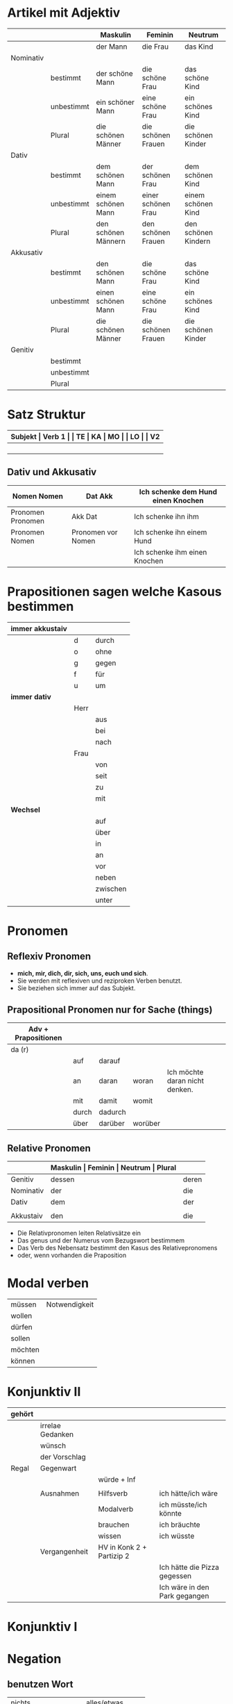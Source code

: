#+OPTIONS: toc: 1

* Artikel mit Adjektiv
|-----------+------------+---------------------+--------------------+---------------------|
|           |            | Maskulin            | Feminin            | Neutrum             |
|-----------+------------+---------------------+--------------------+---------------------|
|           |            | der Mann            | die Frau           | das Kind            |
|-----------+------------+---------------------+--------------------+---------------------|
| Nominativ |            |                     |                    |                     |
|           | bestimmt   | der schöne Mann     | die schöne Frau    | das schöne Kind     |
|           | unbestimmt | ein schöner Mann    | eine schöne Frau   | ein schönes Kind    |
|           | Plural     | die schönen Männer  | die schönen Frauen | die schönen Kinder  |
|-----------+------------+---------------------+--------------------+---------------------|
| Dativ     |            |                     |                    |                     |
|           | bestimmt   | dem schönen Mann    | der schönen Frau   | dem schönen Kind    |
|           | unbestimmt | einem schönen Mann  | einer schönen Frau | einem schönen Kind  |
|           | Plural     | den schönen Männern | den schönen Frauen | den schönen Kindern |
|-----------+------------+---------------------+--------------------+---------------------|
| Akkusativ |            |                     |                    |                     |
|           | bestimmt   | den schönen Mann    | die schöne Frau    | das schöne Kind     |
|           | unbestimmt | einen schönen Mann  | eine schöne Frau   | ein schönes Kind    |
|           | Plural     | die schönen Männer  | die schönen Frauen | die schönen Kinder  |
|-----------+------------+---------------------+--------------------+---------------------|
| Genitiv   |            |                     |                    |                     |
|           | bestimmt   |                     |                    |                     |
|           | unbestimmt |                     |                    |                     |
|           | Plural     |                     |                    |                     |
|-----------+------------+---------------------+--------------------+---------------------|
* Satz Struktur
|----------+--------------+----------+----------+---------+---------------+-------+-------+-------+---------------|
| *Subjekt | Verb 1       |          | TE       | KA      | MO            |       | LO    |       | V2*           |
|----------+--------------+----------+----------+---------+---------------+-------+-------+-------+---------------|
|          |              | _Dativ_  | Temporal | Kausal  | Modal         | _AKK_ | Lokal | _AKK_ |               |
|----------+--------------+----------+----------+---------+---------------+-------+-------+-------+---------------|
|          | - Hilfs Verb |          | - Zeit   | - Grund | - Art & Weise |       | - Ort |       | - Partizip 2  |
|          | - Modal Verb |          | - Wann   | - Warum | - Wie         |       | - Wo  |       | - Infinitiv   |
|          | - Verb Stamm |          |          |         |               |       |       |       | - Verb Prefix |
|----------+--------------+----------+----------+---------+---------------+-------+-------+-------+---------------|
** Dativ und Akkusativ
|---------------------+---------------------+------------------------------------|
| Nomen      Nomen    | Dat           Akk   | Ich schenke dem Hund einen Knochen |
|---------------------+---------------------+------------------------------------|
| Pronomen   Pronomen | Akk           Dat   | Ich schenke ihn ihm                |
|---------------------+---------------------+------------------------------------|
| Pronomen   Nomen    | Pronomen vor  Nomen | Ich schenke ihn einem Hund         |
|                     |                     | Ich schenke ihm einen Knochen      |
|---------------------+---------------------+------------------------------------|
* Prapositionen *sagen welche Kasous bestimmen*
|-------------------+------+----------|
| *immer akkustaiv* |      |          |
|-------------------+------+----------|
|                   | d    | durch    |
|                   | o    | ohne     |
|                   | g    | gegen    |
|                   | f    | für      |
|                   | u    | um       |
|-------------------+------+----------|
| *immer dativ*     |      |          |
|-------------------+------+----------|
|                   | Herr |          |
|                   |      | aus      |
|                   |      | bei      |
|                   |      | nach     |
|                   | Frau |          |
|                   |      | von      |
|                   |      | seit     |
|                   |      | zu       |
|                   |      | mit      |
|-------------------+------+----------|
| *Wechsel*         |      |          |
|-------------------+------+----------|
|                   |      | auf      |
|                   |      | über     |
|                   |      | in       |
|                   |      | an       |
|                   |      | vor      |
|                   |      | neben    |
|                   |      | zwischen |
|                   |      | unter    |
|-------------------+------+----------|
* Pronomen
** Reflexiv Pronomen 
-  *mich, mir, dich, dir, sich, uns, euch und sich*.
- Sie werden mit reflexiven und reziproken Verben benutzt.
- Sie beziehen sich immer auf das Subjekt.

** Prapositional Pronomen *nur for Sache (things)*
|---------------------+-------+---------+---------+--------------------------------|
| Adv + Prapositionen |       |         |         |                                |
|---------------------+-------+---------+---------+--------------------------------|
| da (r)              |       |         |         |                                |
|                     | auf   | darauf  |         |                                |
|                     | an    | daran   | woran   | Ich möchte daran nicht denken. |
|                     | mit   | damit   | womit   |                                |
|                     | durch | dadurch |         |                                |
|                     | über  | darüber | worüber |                                |
|---------------------+-------+---------+---------+--------------------------------|
** Relative Pronomen
|-----------+-----------+---------+---------+---------+-----------------------------------------------------|
|           | *Maskulin | Feminin | Neutrum | Plural* |                                                     |
|-----------+-----------+---------+---------+---------+-----------------------------------------------------|
| Genitiv   | dessen    | deren   | dessen  | deren   | Die Frau, deren Mann Pilot ist, heißt Ingrid        |
|-----------+-----------+---------+---------+---------+-----------------------------------------------------|
| Nominativ | der       | die     | das     | die     | Der Mann, der dort steht, ist mein Vater            |
|-----------+-----------+---------+---------+---------+-----------------------------------------------------|
| Dativ     | dem       | der     | dem     | denen   | Das Haus, vom dem ich träume, hat ein Schwimmbecken |
|           |           |         |         |         | Das sind die Frauen, denen ich vertraue.            |
|-----------+-----------+---------+---------+---------+-----------------------------------------------------|
| Akkustaiv | den       | die     | das     | die     | Der Bus, auf den ich Warte, kommt in 10 Minuten     |
|-----------+-----------+---------+---------+---------+-----------------------------------------------------|

- Die Relativpronomen leiten Relativsätze ein
- Das genus und der Numerus vom Bezugswort bestimmem
- Das Verb des Nebensatz bestimmt den Kasus des Relativepronomens
- oder, wenn vorhanden die Praposition
* Modal verben
|---------+---------------|
| müssen  | Notwendigkeit |
| wollen  |               |
| dürfen  |               |
| sollen  |               |
| möchten |               |
| können  |               |
|---------+---------------|
* Konjunktiv II
|--------+------------------+---------------------------+-------------------------------|
| gehört |                  |                           |                               |
|--------+------------------+---------------------------+-------------------------------|
|        | irrelae Gedanken |                           |                               |
|        | wünsch           |                           |                               |
|        | der Vorschlag    |                           |                               |
|--------+------------------+---------------------------+-------------------------------|
| Regal  | Gegenwart        |                           |                               |
|        |                  | würde + Inf               |                               |
|        |                  |                           |                               |
|--------+------------------+---------------------------+-------------------------------|
|        | Ausnahmen        | Hilfsverb                 | ich hätte/ich wäre            |
|        |                  | Modalverb                 | ich müsste/ich könnte         |
|        |                  | brauchen                  | ich bräuchte                  |
|        |                  | wissen                    | ich wüsste                    |
|--------+------------------+---------------------------+-------------------------------|
|        | Vergangenheit    | HV in Konk 2 + Partizip 2 |                               |
|        |                  |                           | Ich hätte die Pizza gegessen  |
|        |                  |                           | Ich wäre in den Park gegangen |
|--------+------------------+---------------------------+-------------------------------|
* Konjunktiv I
* Negation
** benutzen Wort
|-----------------------+------------------|
| nichts                | alles/etwas      |
| nie/niemals           | immer            |
| nicht mehr            | immer noch       |
| noch nicht / noch nie | schon einmal     |
| nirgendwo             | irgendwo/überall |
| noch nichts           | schon bereit     |
| niemand               | alle/jemand      |
|-----------------------+------------------|
** Wörter
|--------+--------------+------+---------------------|
| Prefix | Nom/Adj      |      |                     |
|--------+--------------+------+---------------------|
|        |              | un   | unfreundlich        |
|        |              | in   | inakzebtabel        |
|        |              | il   | illegal             |
|        |              | a    | atypisch            |
|        |              | ir   | irrational, irreal  |
|        |              | um   | das Umwetter        |
|--------+--------------+------+---------------------|
| Suffix | adj          |      |                     |
|--------+--------------+------+---------------------|
|        |              | los  | kostenlos           |
|        |              | frei | alkoholfrei         |
|        |              | leer | inhaltsleer         |
|--------+--------------+------+---------------------|
| Nicht- | Nominativ    |      |                     |
|--------+--------------+------+---------------------|
|        |              |      | Nichtraucher        |
|        |              |      | Nichtschwimmer      |
|--------+--------------+------+---------------------|
| Prefix | Nom/Adj/Verb |      |                     |
|--------+--------------+------+---------------------|
|        |              | des  | das Desinteresse    |
|        |              | di   | die Disharmonie     |
|        |              | miss | das Missverstandnis |
|--------+--------------+------+---------------------|
** Wenn /nicht/ einen ganzen Satz verneirt, steht es am Ende des Satzes.
|--------------------------------------------------------+-------------------------------------------------|
| am Ende des Satzes                                     | Das schmeckt mir nicht.                         |
| vor dem zweiten teil der Satzklammer                   | Ich lade ihn nicht ein                          |
| vor enimem Adjektiv/Adverb                             | Ich finde das Bild nicht schon                  |
| vor einer Praposition oder einer Praposition ergänzung | Du kannst das Auto nicht an diese Straße fahren |
| vor lokalen Angaben                                    | Das Buch ist nicht hier.                        |
|--------------------------------------------------------+-------------------------------------------------|
* Comapartiv
|---------------+----------------------------+---------------------------------------------|
| Gleichheit    | so/genauso + Positiv + wie | Ich bin so groß wie du                      |
|               |                            | Das is genauso schwer wie gedacht.          |
|---------------+----------------------------+---------------------------------------------|
| Vergleichsatz | als + wie                  |                                             |
|               |                            |                                             |
| Ungleichheit  | Komparativ + als           | Ich bin schaluer also du                    |
|               | anders als                 | Ich habe das anders verstanden als gemeint. |
|               | etwas/nichts anders als    | Die Rede was nichts anders als inhaltlos.   |
* Konnektoren _Satz verbinden_
|-----------------|
| HS + NS         |
| HS + HS         |
| Zwei Satz teile |
|-----------------|
** Je....desto/umso
|-----+------------+--------------------+---+------------+------------+---------------------------|
| *Je | Komparativ | NS                 | , | desto/umso | Komparativ | HS*                       |
|-----+------------+--------------------+---+------------+------------+---------------------------|
| Je  | deutlicher | die Signale sind   | , | desto      | besser     | verstehe ich sie          |
|-----+------------+--------------------+---+------------+------------+---------------------------|
| Je  | mehr       | Vokablen du lernst | , | umso       | schneller  | verstehst du die Deuschen |
|-----+------------+--------------------+---+------------+------------+---------------------------|
** um zu, ohne zu, (an)statt zu und Alternativen
|------------------------------+-------------------------------------------+---------------------------------------------------+---------------------------------------------------|
|                              | *gleiches Subjekt im Haupt- und Nebensatz | unterschiedliche Subjekte im Haupt und Nebensatz* |                                                   |
|------------------------------+-------------------------------------------+---------------------------------------------------+---------------------------------------------------|
| Bedeutung                    |                                           |                                                   |                                                   |
|------------------------------+-------------------------------------------+---------------------------------------------------+---------------------------------------------------|
| *Absicht/Zweck, Ziel (final) | um         + zu + Infinitiv               | damit*                                            |                                                   |
|------------------------------+-------------------------------------------+---------------------------------------------------+---------------------------------------------------|
|                              | Ich rufe an, um das Teamevent zu buchen.  | Iche rufe an, damit die Firma ein Angebot         | Ich rufe an, weil ich das Teamevent buche möchte. |
|                              |                                           | erstellt                                          |                                                   |
|                              |                                           |                                                   | Ich rufe zum Buchen de Teamevents an.             |
|------------------------------+-------------------------------------------+---------------------------------------------------+---------------------------------------------------|
| *Einschränkung (restriktiv)  | ohne       + zu + Infinitiv               | ohne dass*                                        |                                                   |
|------------------------------+-------------------------------------------+---------------------------------------------------+---------------------------------------------------|
|                              | Ich habe lange gewartet, ohne ein         | Ich habe lange gewartet, ohne dass die Firma ein  | Ich habe lange gewartet, aber ich habe das        |
|                              | Angebot zu bekommen.                      | Angebot geschickt hat.                            | Angebot nicht bekommen.                           |
|                              |                                           |                                                   |                                                   |
|                              |                                           |                                                   | Ich habe lange gewartet, trotzdem habe ich das    |
|                              |                                           |                                                   | Angebot nicht bekommen.                           |
|------------------------------+-------------------------------------------+---------------------------------------------------+---------------------------------------------------|
| *Alternative oder Gegensatz  | (an) statt + zu + Infinitiv               | (an) statt dass*                                  |                                                   |
|------------------------------+-------------------------------------------+---------------------------------------------------+---------------------------------------------------|
|                              | (An)statt lange zu telefonieren, könntest | (An)statt wir lange telefonieren, könnten Sie mir |                                                   |
|                              | du das Angebot fertig machen.             | das Angebot per Mail schicken.                    |                                                   |
|------------------------------+-------------------------------------------+---------------------------------------------------+---------------------------------------------------|

* Das Wort Es.
** es als Subjekt oder Objeky. /Wenn _es_ Objekt ist, steht _es_ niemals auf Position 1/
|---------------------------------+--------------------------------------------+------------|
|                                 | als Subjekt                                | als Objekt |
|---------------------------------+--------------------------------------------+------------|
| Wetterverben                    | es regnet, es nieselt                      |            |
|                                 | es donnert, es gewittert                   | ------     |
|                                 | es hagelt, es stürmt,                      |            |
|                                 | es blitzt                                  |            |
|---------------------------------+--------------------------------------------+------------|
| Tages- und Jahres-zeiten        | Es ist Morgen.                             |            |
|                                 | Es wird Nacht.                             |            |
|                                 | Es wird Fruhling.                          | -------    |
|---------------------------------+--------------------------------------------+------------|
| Natur- und Zeit-erscheinugen    | Es ist schon spät.                         |            |
|                                 | Im Winter bleibt es lange dunkel.          |            |
|                                 | Es zieht.                                  | -------    |
|---------------------------------+--------------------------------------------+------------|
| feste lexikalische Verbindungen | es geht, es gibt, es ist, es eilt mit +D   |            |
|                                 | es fehlt an + D, es geht um + A,           |            |
|                                 | es handelt sich um + A, es klappt mit + D, |            |
|                                 | es kommt an auf + A                        |            |
|---------------------------------+--------------------------------------------+------------|
** es als Stellvertreter von dass-Sätzen oder Infinitivkonstruktieren
|--------------------------------------------+-----+----------------+--------------------------------------------|
| es                                         | ist | verwunderlich, | dass viele Menschen Smalltalk nicht mögen. |
| Dass viele Menschen Smalltalk nicht mögen, | ist | verwunderlich. |                                            |
|--------------------------------------------+-----+----------------+--------------------------------------------|

|-----------------------------------------+--------+-------+-----+-----------------------------------------|
| Viele                                   | lehnen | es    | ab, | ein nichtsagendes Gespräch zu beginnen. |
| Ein nichtsagendes Gespräch zu beginnen, | lehnen | viele | ab. |                                         |
|-----------------------------------------+--------+-------+-----+-----------------------------------------|
* Redepartikel
|---------------+-------------------------------+----------------------------------------------------------|
| *Redepartikel | Bedeutung                     | Beispiel*                                                |
|---------------+-------------------------------+----------------------------------------------------------|
| aber          | Überraschung                  | Du bist aber groß geworden                               |
|---------------+-------------------------------+----------------------------------------------------------|
| denn          | Interresse                    | Wie heißt denn deinen neuen Freund?                      |
|               | Überraschung                  | Hast dun denn einen neuen Freund?                        |
|---------------+-------------------------------+----------------------------------------------------------|
| doch          | Ermunterung                   | Komm doch mit                                            |
|               | Empörung                      | Das kann doch nicht Wahr sein.                           |
|---------------+-------------------------------+----------------------------------------------------------|
| eigentlich    | vergessne Frage               | Wie heißt du eigentlich?                                 |
|---------------+-------------------------------+----------------------------------------------------------|
| ja            | Überraschung                  | Du bist ja schon groß.                                   |
|               | Idee                          | Du kannst ja deinen Lehrer fragen.                       |
|               | Warnung                       | Pass ja auf, was du sagst.                               |
|---------------+-------------------------------+----------------------------------------------------------|
| mal           | Aufforderung                  | Komm mal bitte.                                          |
|---------------+-------------------------------+----------------------------------------------------------|
| ruhig         | entspannt sein / kein Problem | Komm ruhig sein.                                         |
|---------------+-------------------------------+----------------------------------------------------------|
| schon         | ungeduldige Ermunterung       | Jetzt komm schon heir.                                   |
|               | Einschränkungen               | Das kannst du schon machen, aber ich finde es nicht gut. |
|---------------+-------------------------------+----------------------------------------------------------|
| vielleicht    | Überraschung                  | Du bist vielleicht groß geworden.                        |
|               | Aufforderung                  | Können Sie vielleicht das Fenster schließen.             |
|---------------+-------------------------------+----------------------------------------------------------|
| einfach       | ruhig                         | Komm einfach rein.                                       |
|---------------+-------------------------------+----------------------------------------------------------|
| standig       | immer                         |                                                          |
|---------------+-------------------------------+----------------------------------------------------------|
| erschreckt    | -ve Überraschung              |                                                          |
|---------------+-------------------------------+----------------------------------------------------------|
* Final Satz
* Relativesätze
- Genus und Pronomen --> Bezugswort
- Kasus --> Verb im Relativesatz oder Präposition
** unbestimmte Pronommen
- Struktur : *RelativPronomen NS , DominativPronomen HS*
|-----------+------------+--------------------------------------------------------|
| Kasus     | Pronomomen | Beispeil                                               |
|-----------+------------+--------------------------------------------------------|
| Nominativ | wer        | /Wer Deutsch lernen möchte, der soll in Schule gehen./ |
| Akkustaiv | wen        | /Wen der Trainier aussucht, der hat Glück./            |
| Dativ     | wem        | /Wem ich geholfen habe, der ist ein Freund von mir./   |
|-----------+------------+--------------------------------------------------------|
- Wenn beide Pronomen hat gleiche Kasus, braucht man nich DominativPronomen
  - z.b. /Wem der Trainier hilft, (dem) schenkt er viel Zeit./
